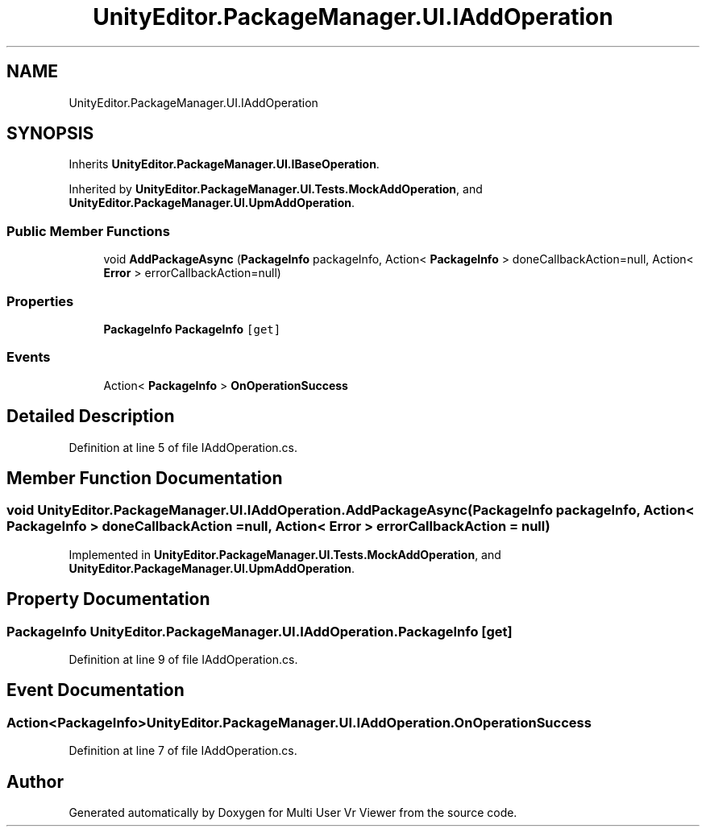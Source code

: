 .TH "UnityEditor.PackageManager.UI.IAddOperation" 3 "Sat Jul 20 2019" "Version https://github.com/Saurabhbagh/Multi-User-VR-Viewer--10th-July/" "Multi User Vr Viewer" \" -*- nroff -*-
.ad l
.nh
.SH NAME
UnityEditor.PackageManager.UI.IAddOperation
.SH SYNOPSIS
.br
.PP
.PP
Inherits \fBUnityEditor\&.PackageManager\&.UI\&.IBaseOperation\fP\&.
.PP
Inherited by \fBUnityEditor\&.PackageManager\&.UI\&.Tests\&.MockAddOperation\fP, and \fBUnityEditor\&.PackageManager\&.UI\&.UpmAddOperation\fP\&.
.SS "Public Member Functions"

.in +1c
.ti -1c
.RI "void \fBAddPackageAsync\fP (\fBPackageInfo\fP packageInfo, Action< \fBPackageInfo\fP > doneCallbackAction=null, Action< \fBError\fP > errorCallbackAction=null)"
.br
.in -1c
.SS "Properties"

.in +1c
.ti -1c
.RI "\fBPackageInfo\fP \fBPackageInfo\fP\fC [get]\fP"
.br
.in -1c
.SS "Events"

.in +1c
.ti -1c
.RI "Action< \fBPackageInfo\fP > \fBOnOperationSuccess\fP"
.br
.in -1c
.SH "Detailed Description"
.PP 
Definition at line 5 of file IAddOperation\&.cs\&.
.SH "Member Function Documentation"
.PP 
.SS "void UnityEditor\&.PackageManager\&.UI\&.IAddOperation\&.AddPackageAsync (\fBPackageInfo\fP packageInfo, Action< \fBPackageInfo\fP > doneCallbackAction = \fCnull\fP, Action< \fBError\fP > errorCallbackAction = \fCnull\fP)"

.PP
Implemented in \fBUnityEditor\&.PackageManager\&.UI\&.Tests\&.MockAddOperation\fP, and \fBUnityEditor\&.PackageManager\&.UI\&.UpmAddOperation\fP\&.
.SH "Property Documentation"
.PP 
.SS "\fBPackageInfo\fP UnityEditor\&.PackageManager\&.UI\&.IAddOperation\&.PackageInfo\fC [get]\fP"

.PP
Definition at line 9 of file IAddOperation\&.cs\&.
.SH "Event Documentation"
.PP 
.SS "Action<\fBPackageInfo\fP> UnityEditor\&.PackageManager\&.UI\&.IAddOperation\&.OnOperationSuccess"

.PP
Definition at line 7 of file IAddOperation\&.cs\&.

.SH "Author"
.PP 
Generated automatically by Doxygen for Multi User Vr Viewer from the source code\&.
